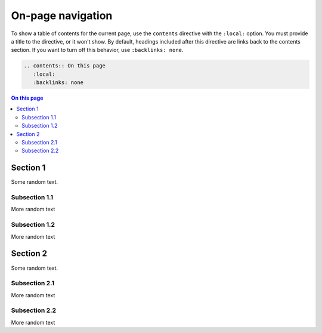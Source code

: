 .. meta::
   :description: See how on-page navigation looks like in this theme.

On-page navigation
==================

.. rst-class:: lead

   When you have many sections on a page, you can provide
   a table of contents for a better overview.

To show a table of contents for the current page,
use the ``contents`` directive with the ``:local:`` option.
You must provide a title to the directive, or it won't show.
By default, headings included after this directive are links back to the contents section.
If you want to turn off this behavior, use ``:backlinks: none``.

.. code-block:: rst

   .. contents:: On this page
      :local:
      :backlinks: none

.. contents:: On this page
   :local:


Section 1
---------

Some random text.

Subsection 1.1
~~~~~~~~~~~~~~

More random text

Subsection 1.2
~~~~~~~~~~~~~~

More random text

Section 2
---------
Some random text.

Subsection 2.1
~~~~~~~~~~~~~~

More random text

Subsection 2.2
~~~~~~~~~~~~~~

More random text
